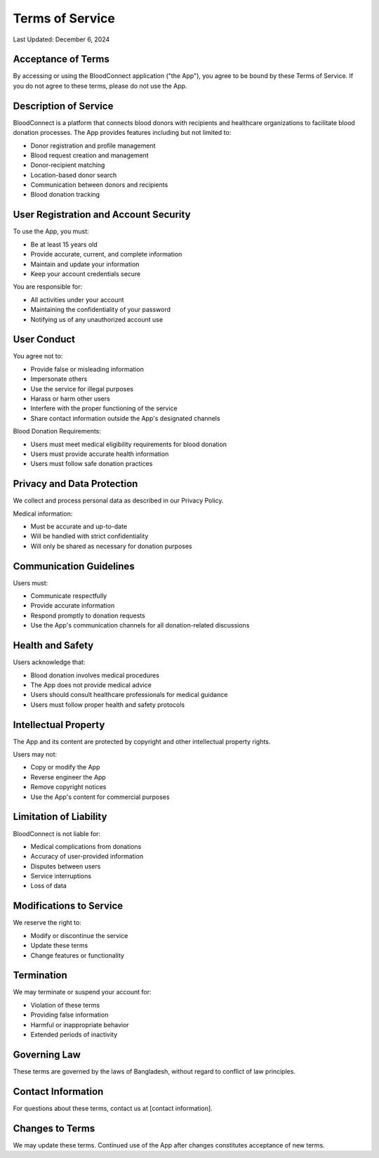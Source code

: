 =================
Terms of Service
=================

Last Updated: December 6, 2024

Acceptance of Terms
~~~~~~~~~~~~~~~~~~
By accessing or using the BloodConnect application ("the App"), you agree to be bound by these Terms of Service. If you do not agree to these terms, please do not use the App.

Description of Service
~~~~~~~~~~~~~~~~~~~~~
BloodConnect is a platform that connects blood donors with recipients and healthcare organizations to facilitate blood donation processes. The App provides features including but not limited to:

- Donor registration and profile management
- Blood request creation and management
- Donor-recipient matching
- Location-based donor search
- Communication between donors and recipients
- Blood donation tracking

User Registration and Account Security
~~~~~~~~~~~~~~~~~~~~~~~~~~~~~~~~~~~~
To use the App, you must:

- Be at least 15 years old
- Provide accurate, current, and complete information
- Maintain and update your information
- Keep your account credentials secure

You are responsible for:

- All activities under your account
- Maintaining the confidentiality of your password
- Notifying us of any unauthorized account use

User Conduct
~~~~~~~~~~~
You agree not to:

- Provide false or misleading information
- Impersonate others
- Use the service for illegal purposes
- Harass or harm other users
- Interfere with the proper functioning of the service
- Share contact information outside the App's designated channels

Blood Donation Requirements:

- Users must meet medical eligibility requirements for blood donation
- Users must provide accurate health information
- Users must follow safe donation practices

Privacy and Data Protection
~~~~~~~~~~~~~~~~~~~~~~~~~
We collect and process personal data as described in our Privacy Policy.

Medical information:

- Must be accurate and up-to-date
- Will be handled with strict confidentiality
- Will only be shared as necessary for donation purposes

Communication Guidelines
~~~~~~~~~~~~~~~~~~~~~~
Users must:

- Communicate respectfully
- Provide accurate information
- Respond promptly to donation requests
- Use the App's communication channels for all donation-related discussions

Health and Safety
~~~~~~~~~~~~~~~
Users acknowledge that:

- Blood donation involves medical procedures
- The App does not provide medical advice
- Users should consult healthcare professionals for medical guidance
- Users must follow proper health and safety protocols

Intellectual Property
~~~~~~~~~~~~~~~~~~~
The App and its content are protected by copyright and other intellectual property rights.

Users may not:

- Copy or modify the App
- Reverse engineer the App
- Remove copyright notices
- Use the App's content for commercial purposes

Limitation of Liability
~~~~~~~~~~~~~~~~~~~~~
BloodConnect is not liable for:

- Medical complications from donations
- Accuracy of user-provided information
- Disputes between users
- Service interruptions
- Loss of data

Modifications to Service
~~~~~~~~~~~~~~~~~~~~~~
We reserve the right to:

- Modify or discontinue the service
- Update these terms
- Change features or functionality

Termination
~~~~~~~~~~
We may terminate or suspend your account for:

- Violation of these terms
- Providing false information
- Harmful or inappropriate behavior
- Extended periods of inactivity

Governing Law
~~~~~~~~~~~~
These terms are governed by the laws of Bangladesh, without regard to conflict of law principles.

Contact Information
~~~~~~~~~~~~~~~~~
For questions about these terms, contact us at [contact information].

Changes to Terms
~~~~~~~~~~~~~~
We may update these terms. Continued use of the App after changes constitutes acceptance of new terms.